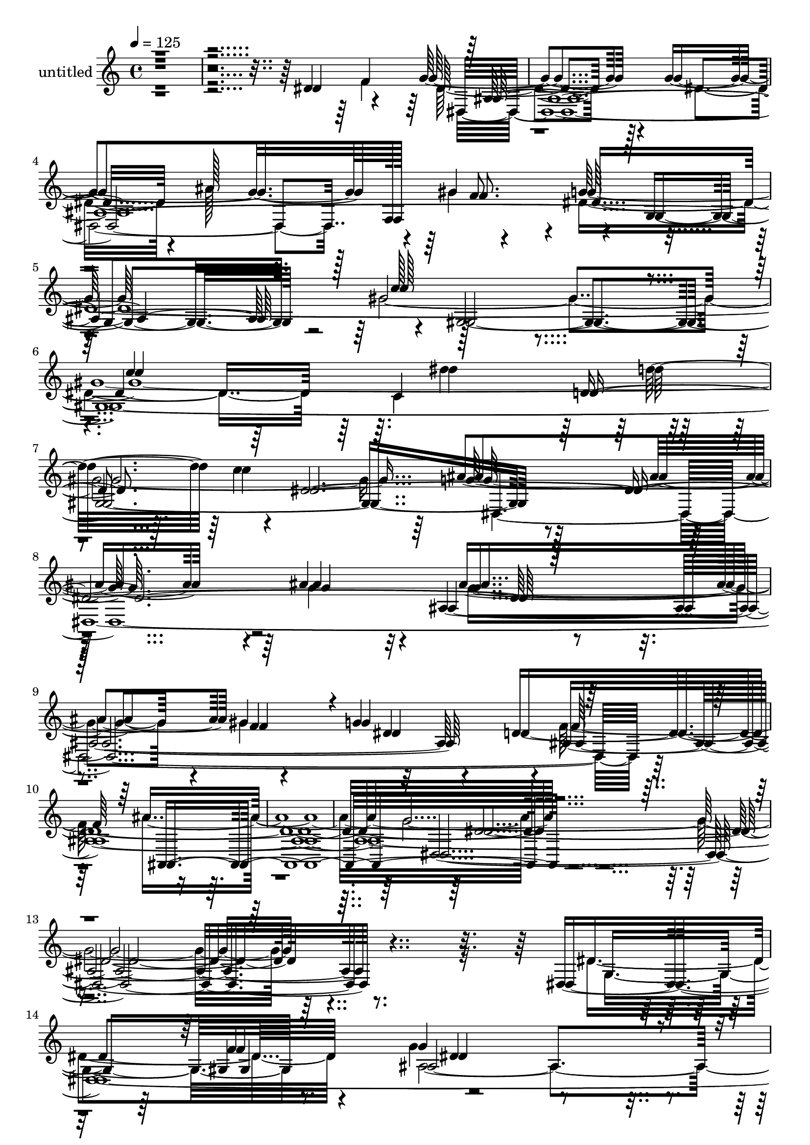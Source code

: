 % Lily was here -- automatically converted by c:/Program Files (x86)/LilyPond/usr/bin/midi2ly.py from mid/262.mid
\version "2.14.0"

\layout {
  \context {
    \Voice
    \remove "Note_heads_engraver"
    \consists "Completion_heads_engraver"
    \remove "Rest_engraver"
    \consists "Completion_rest_engraver"
  }
}

trackAchannelA = {


  \key c \major
    
  \set Staff.instrumentName = "untitled"
  
  \time 4/4 
  

  \key c \major
  
  \tempo 4 = 125 
  
  % [MARKER] Track 1
  
  % [MARKER] TalComoSoy
  
  % [MARKER] Track
  
  % [MARKER] Track 1
  
}

trackAchannelB = \relative c {
  r4*2990/480 dis'4*410/480 r4*385/480 g4*1370/480 r4*80/480 g4*1825/480 
  f,128*23 r4*40/480 g'128*51 r4*25/480 gis,4*4465/480 r4*1415/480 ais'4*670/480 
  r32 ais,4*1960/480 r4*305/480 d128*273 r4*3590/480 dis,4*4985/480 
  r4*10/480 d'4*1195/480 r4*325/480 gis64*27 r4*1450/480 g32*13 
  d4*1430/480 r4*25/480 dis4*785/480 r128 gis4*3965/480 r4*655/480 ais,64*47 
  r4*115/480 g4*350/480 r128*25 dis'4*1295/480 r16 g4*1820/480 
  r4*5/480 f,4*350/480 r4*40/480 g'4*835/480 r4*1445/480 c128*55 
  r8*5 d,4*415/480 r4*20/480 c'4*785/480 r4*10/480 ais4*1450/480 
  r32. g4*760/480 r4*55/480 g64*39 r4*5/480 gis4 r4*775/480 f128*139 
  r128*149 g128*241 r4*370/480 g,4*415/480 r4*320/480 ais4*8080/480 
  r4*610/480 ais4*1930/480 r4*310/480 ais4*2305/480 r4*680/480 dis,4*535/480 
  r4*230/480 g'4*695/480 r4*130/480 ais,64*47 r4*80/480 dis,128*273 
  r128 f4*325/480 r64 g'4*770/480 r128 c4*1475/480 r64 c4*760/480 
  r4*5/480 dis4*1150/480 r128*23 c128*55 ais4*1385/480 r4*80/480 ais4*725/480 
  r4*40/480 ais,32*29 r4*520/480 d4*4450/480 r8*15 g,4*415/480 
  r128*23 g'4*1310/480 r4*80/480 g4*1795/480 r64. gis4*385/480 
  r4*700/480 ais,,4*1255/480 r4*250/480 gis''4*1370/480 r128*59 g4*710/480 
  r4*5/480 f64*19 r16. f4*755/480 r128*43 f128*95 r4*50/480 c'4. 
  r64. c4*1655/480 r128*47 g4*1565/480 r4*5/480 dis128*27 r4*340/480 g4*1370/480 
  r4*55/480 g4*665/480 r32 dis,4*1130/480 r4*335/480 g4*760/480 
  gis4*4640/480 r4*5/480 ais'4*1345/480 r128*7 ais4*695/480 r4*55/480 ais,32*27 
  r4*550/480 d4*4490/480 r128*249 dis4*665/480 r128*7 g4*1355/480 
  r32 g4*1805/480 r4*55/480 gis4*370/480 r128*51 f4*1135/480 r4*5/480 g4*400/480 
  r4*5/480 f4*775/480 r4*5/480 dis,4*2320/480 r4*700/480 f'4*770/480 
  r4*695/480 f32*25 r4*740/480 c'4*1655/480 r64*27 ais,4*1640/480 
  r4*295/480 gis4*460/480 r4*1450/480 g'4*1840/480 r4*20/480 f,4*340/480 
  r4*25/480 g'4*775/480 c,128*133 r4*335/480 gis4*2395/480 r64*51 ais'64*23 
  r32 ais,128*115 r64*19 d32*77 r128*243 g,4*430/480 r4*350/480 g'4*1435/480 
  r32 g128*47 r4*20/480 dis64*39 r4*10/480 gis128*25 r4*740/480 ais,,4*1130/480 
  r4*5/480 g''4*440/480 r4*715/480 dis2. r4*160/480 g64*25 r4*10/480 ais,4*2060/480 
  r4*160/480 ais4*2360/480 r4*1540/480 g'64*23 r4*140/480 dis64*51 
  r128*9 dis,4*4250/480 r128*13 g128*51 r4*20/480 gis4*2200/480 
  r4*200/480 c128*83 r4*350/480 c'4*845/480 r4*10/480 dis,,4*4795/480 
  r4*2285/480 ais4*2635/480 
}

trackAchannelBvoiceB = \relative c {
  \voiceFour
  r4*3385/480 f'4*410/480 dis4*1345/480 r128*7 dis4*685/480 r4*70/480 ais'128*75 
  r4*320/480 dis,4*2855/480 r64 c4*1135/480 r4*380/480 c'4*835/480 
  dis,,4*4520/480 r128*119 ais''4*2210/480 r128*241 dis,4*395/480 
  r4*335/480 g4*1295/480 r4*55/480 g4*1750/480 r64 gis4*400/480 
  r4*700/480 f32*19 r4*410/480 f4*745/480 g64*41 r4*295/480 ais4*695/480 
  r4*70/480 ais4*820/480 r4*640/480 g4*800/480 r4*1445/480 ais,,4*845/480 
  r128*97 g''4*745/480 r128*9 g2. r4*85/480 dis4*440/480 r64*9 g16*11 
  r128*7 dis4*715/480 r4*50/480 ais'4*1090/480 r4*355/480 dis,4*2465/480 
  r128*39 c4*1295/480 r8. dis4*4295/480 r4*80/480 f128*27 r16*7 d4*4385/480 
  r4*3920/480 dis,4*5065/480 r64*35 dis'4*410/480 r64*23 dis,4*2270/480 
  r4*10/480 f'4*620/480 r4*140/480 f4*670/480 dis32*13 r4*695/480 f32*11 
  r4*50/480 c'4*650/480 r4*80/480 gis32*27 r4*770/480 g128*95 r4*80/480 g,4*365/480 
  r8. ais4*3785/480 r64*23 gis4*4645/480 r4*2255/480 ais'4*1430/480 
  r4*55/480 g64*27 r4*2140/480 ais4*2210/480 r128*243 dis,16*17 
  r4*95/480 dis4*1895/480 r128*19 g4*745/480 r4*5/480 f128*71 dis4*490/480 
  r4*685/480 dis128*99 r4*35/480 ais'4*2150/480 r128 dis,128*47 
  gis4*3895/480 r4*695/480 dis4*1250/480 r32*5 g,4*355/480 gis4*445/480 
  r32*23 dis'4*730/480 g4*1085/480 r4*10/480 f,4*370/480 r4*5/480 g'4*755/480 
  gis64*49 r4*35/480 c128*51 r64*37 d4*460/480 r4*775/480 dis,4*4555/480 
  r4*2020/480 ais4*2320/480 r4*3730/480 g'4*395/480 r4*370/480 ais32*37 
  r16*9 f'4*380/480 r4*730/480 d128*89 r4*200/480 gis4*865/480 
  r4*1475/480 dis4*710/480 ais4*1415/480 r4*50/480 ais64*17 r4*250/480 ais128*153 
  r4*1550/480 g'128*51 r4*100/480 dis128*83 r4*350/480 g,4*340/480 
  r4*5/480 f'4*460/480 r128*97 dis4*700/480 r64 dis,64*39 r4*320/480 g4*770/480 
  r32*25 c'4*865/480 r128*73 d128*27 r128*55 ais128*99 r128*5 g128*47 
  r4*50/480 g128*73 r128*5 gis4*370/480 r4*755/480 ais,8*33 r4*355/480 dis,128*355 
  r64*35 dis'4 r4*715/480 dis,4*2395/480 r4*725/480 f'4*755/480 
  r4*715/480 f4*1400/480 r4*55/480 gis128*163 r4*830/480 g4*1700/480 
  r4*340/480 gis,64*15 r4*1435/480 g'4*695/480 r4*50/480 g4*1045/480 
  r4*5/480 f,4*400/480 r4*10/480 g'4*815/480 r4*65/480 c,16 r128*39 c64*35 
  r4*535/480 gis4*2495/480 r64*49 ais'4. r4*65/480 ais,4*2195/480 
  r128*13 d4*5045/480 
}

trackAchannelBvoiceC = \relative c {
  \voiceTwo
  r4*3800/480 dis4*3265/480 r4*20/480 gis'4*425/480 r4*685/480 gis4*4510/480 
  r64*47 g4*685/480 r4*65/480 g4*1045/480 r4*10/480 gis4*425/480 
  r32*13 f128*127 r64*71 g4*2905/480 r64*25 g,4*365/480 r8. ais32*181 
  r4*175/480 f'4*1535/480 r128*49 dis,4*7895/480 f'32*7 r128*49 c'4*1310/480 
  r64*33 dis128*83 r4*1180/480 dis,,4*4850/480 r4*2020/480 ais4*2320/480 
  r4*3935/480 dis'64*69 r32 g4*665/480 r4*55/480 g4*1075/480 r128 gis8. 
  r4*725/480 f4*1100/480 r4*355/480 gis128*57 r128*93 g64*25 r4*1445/480 g4*775/480 
  r4*1405/480 d4*725/480 r4*5/480 dis4*3800/480 r4*115/480 dis4*650/480 
  r4*80/480 dis64*47 r4*100/480 dis4*760/480 r4*1090/480 f128*25 
  r4*725/480 gis4*4655/480 r4*3370/480 gis128*29 r128*45 f4*2225/480 
  r4*2105/480 dis,4*3245/480 r4*475/480 dis8*21 r4*20/480 d'8*5 
  r4*305/480 f4*770/480 r128*145 d128*99 r4*700/480 ais128*149 
  r4*5/480 dis4*1835/480 r128*35 ais4*1585/480 r32*5 f'4*430/480 
  r128*143 ais128*75 r128*23 dis,4*815/480 r4*625/480 dis128*107 
  r128*73 d4*415/480 r4*10/480 c'4*805/480 r4*10/480 g4*1375/480 
  r128*5 g4*1855/480 r4*10/480 gis4*410/480 r32*11 f32*37 r32*37 g4*3395/480 
  r4*380/480 dis,4*5180/480 ais64*37 r128 dis'64*15 r4*725/480 g4*1475/480 
  r4*95/480 g128*49 r4*5/480 d4*1420/480 r4*25/480 g4*760/480 r128*97 d4. 
  r128*5 dis4*2360/480 r4*110/480 g4*1570/480 r4*10/480 dis32*11 
  r4*80/480 dis4*1430/480 r4*835/480 ais'4*1130/480 r4*355/480 dis,4*2230/480 
  r4*40/480 gis128*215 r16*19 ais32*23 r4*115/480 g4*845/480 r128*151 ais128*153 
  r4*3670/480 dis,64*73 r4*65/480 dis4*640/480 r4*95/480 g4*1130/480 
  r4*55/480 f128*25 r4. f4*1115/480 r128*27 ais,,128*55 r4*1550/480 dis'4*730/480 
  r4*25/480 ais'4*820/480 r128*43 g4*770/480 r4*5/480 gis4*1390/480 
  r32 c4*745/480 r4*65/480 c128*111 r4*800/480 ais,64*53 r32 g128*27 
  r128*23 ais128*159 r4*950/480 gis'64*15 r4*710/480 c4*1535/480 
  r64. c4*860/480 r4*1115/480 d128*29 r128*55 ais2. r128*7 g4*1970/480 
  r4*25/480 gis4*445/480 r4*745/480 f4*2420/480 r128*169 dis,4*4975/480 
}

trackAchannelBvoiceD = \relative c {
  \voiceOne
  r4*3815/480 ais'4*4370/480 r128 c'128*87 r4*100/480 c4*860/480 
  r128*63 d,4*440/480 r64 dis128*201 r128*69 f4*350/480 r4*10/480 g4*850/480 
  r4*1870/480 ais,,128*145 r4*3965/480 gis'4*400/480 dis'4*1280/480 
  r4*80/480 dis64*23 ais'128*75 r4*290/480 dis,128*51 r4*1120/480 g4*395/480 
  r4*760/480 dis,4*2320/480 r4*725/480 f'4*740/480 r128*49 ais,4*1550/480 
  r4*725/480 dis4*2300/480 r128*7 dis32*21 r64*19 f4*445/480 r4*3200/480 gis128*29 
  r4*730/480 gis,4*4745/480 r4*1550/480 ais'4*725/480 r4*95/480 ais128*91 
  r4*185/480 g64*29 r4*2065/480 ais4*2315/480 r4*4300/480 f4*415/480 
  r4*1355/480 dis4*695/480 r4*25/480 ais'4*1150/480 r64*9 g128*49 
  r4*20/480 d4*1175/480 r4*290/480 f64*25 r4*1495/480 dis64*23 
  r4*25/480 d128*121 r64*13 f4*590/480 r4*1600/480 c'64*53 r4*2630/480 f,4*455/480 
  r32*37 ais4*1145/480 r32*5 dis,128*147 r4*100/480 
  | % 48
  dis4*790/480 r4*1040/480 d'4*415/480 r4*790/480 g,128*227 r64. f128*23 
  r4*10/480 dis4*700/480 r4*50/480 ais32*127 r4*760/480 f'4*415/480 
  r4*2120/480 ais4*1235/480 r64*7 dis,4*785/480 r64*35 g4*400/480 
  r128 ais,,128*53 r4*3590/480 ais'4*590/480 r128*107 d4*775/480 
  r4*1585/480 g4*670/480 r4*2410/480 dis128*89 r1 gis128*29 r64*23 c2. 
  r4*70/480 gis4*3170/480 r4*2170/480 ais4*1145/480 r128*21 g64*25 
  r4*2150/480 ais4*2335/480 r128*271 f4*430/480 r128*93 dis4*625/480 
  r4*100/480 ais'4*1205/480 r4*250/480 ais,128*315 r4*710/480 f'64*19 
  r128*57 dis4*775/480 r128*97 c'4*665/480 r16 dis,,64*225 r4*1390/480 gis'32*7 
  r4*710/480 gis,4*2090/480 r128*17 c4*1265/480 r4*260/480 c'4*830/480 
  r128 g32*25 r4*1985/480 f4*365/480 r4*760/480 f4*2375/480 r8*9 g4*3460/480 
  r4*640/480 f64*15 r4*2185/480 ais4*1240/480 r4*265/480 g4*760/480 
  r64 d128*85 r8 gis4*845/480 r4*1525/480 ais4*715/480 r4*35/480 d,4*1475/480 
  r4*2225/480 d4*805/480 dis128*155 r16*15 dis4 r128*19 g4*1435/480 
  r4*65/480 dis4*665/480 r4*80/480 ais'128*75 r64*11 dis,4*3215/480 
  r128*77 d128*25 r4*835/480 g4*1475/480 r4*875/480 ais4*1375/480 
  r16. g4*865/480 r4*2350/480 ais8*11 
}

trackAchannelBvoiceE = \relative c {
  r4*7100/480 f'8. r4*10/480 g,4*700/480 r4*2195/480 dis''4*1105/480 
  r4*1205/480 ais4*1355/480 r4*835/480 ais4*1115/480 r4*320/480 dis,4*815/480 
  r4*10/480 ais4*6970/480 r4*1055/480 f'4*425/480 r128*207 f4*370/480 
  r4*725/480 ais,,4*2320/480 r4*2270/480 f''128*41 r4*3100/480 d4*760/480 
  r4*1550/480 ais'4*920/480 r4*1780/480 gis,4*410/480 r128*241 g4*770/480 
  r4*20/480 gis'64*159 r4*3890/480 ais,4*8870/480 r4*680/480 gis4*385/480 
  r128*213 f'64*13 r128*47 ais,,4*2215/480 r128*99 ais''4*665/480 
  r4*65/480 ais4*830/480 r4*1370/480 gis64*71 r4*1595/480 ais32*15 
  r4*1775/480 gis,32*7 r128*223 gis'4*400/480 r4*2980/480 c,128*85 
  r4*235/480 dis128*209 r4*4430/480 ais,128*145 r128*267 gis'4*370/480 
  r4*10/480 ais4*2215/480 r32*17 f'4*400/480 r32*49 g4*1445/480 
  r4*2215/480 g4*740/480 r4*2215/480 dis,4*6515/480 r128*95 f'4*385/480 
  r4*2965/480 c8*5 r4*380/480 dis4*3095/480 r4*1040/480 f4*355/480 
  r4*10/480 dis4*680/480 r4*25/480 ais128*519 r64*27 gis4*410/480 
  r4*2140/480 dis'8*5 r4*250/480 g128*53 r4*1550/480 ais,,4*820/480 
  r4*1520/480 ais''128*43 r4*100/480 ais4*775/480 r4*1400/480 gis4*1445/480 
  r4*40/480 gis128*159 r4*3185/480 ais,4*3970/480 r4*515/480 c'2. 
  r128*61 dis4*1190/480 r4*325/480 dis,4*3220/480 r4*1460/480 dis4*785/480 
  r4*2300/480 ais,4*2345/480 r4*3985/480 gis'4*395/480 r4*3745/480 dis'4*785/480 
  r4*1520/480 f64*25 g4*1420/480 r4*955/480 f4*575/480 r4*880/480 dis4*800/480 
  r128*149 dis,128*245 r128*55 f'4*440/480 r4*2215/480 dis4*1060/480 
  r128*183 gis128*217 r64*117 f4*385/480 r64*27 ais,4*9910/480 
}

trackAchannelBvoiceF = \relative c {
  r4*11435/480 d''32*7 r4*820/480 g,128*93 r128*473 dis,4*2935/480 
  r16*41 g'4*770/480 r4*1115/480 dis4*455/480 r4*715/480 dis32*25 
  r128*301 c'4*2305/480 r64*103 ais,64*123 r4*4235/480 d'4*455/480 
  r4*760/480 g,128*101 r64*81 dis128*61 r4*4265/480 dis,128*243 
  r4*1100/480 g'16*11 r4*2225/480 dis4*755/480 r128*71 g8. r4*760/480 dis4*1390/480 
  r4*6790/480 dis,4*2005/480 r128*71 g'64*111 r4*385/480 g,128*49 
  r4*3410/480 d'4*380/480 r16*7 dis,4*4630/480 r4*4210/480 g'128*223 
  r128*313 ais,4*6535/480 r4*4670/480 ais'128*57 r4*2210/480 ais,4*3395/480 
  r4*3235/480 dis'4*1205/480 r4*10010/480 dis,,16*27 r4*1310/480 dis' 
  r64*77 dis4*805/480 r16*19 dis128*93 r8*29 ais'2 r64*75 g4*1430/480 
  r1 f4*400/480 r4*4220/480 d64*13 r4*845/480 dis,32*79 r64*147 dis'128*227 
  r4*1075/480 ais16*19 r64*49 ais4*4790/480 r4*6740/480 ais'32*15 
  r4*2390/480 dis,4*1405/480 r4*1895/480 f4*445/480 r8*13 dis'4*1220/480 
  r128*23 dis,4*3250/480 r4*1505/480 dis4*755/480 r4*5015/480 g32*83 
}

trackAchannelBvoiceG = \relative c {
  r4*21175/480 dis'4*2900/480 r4*37690/480 dis4*3635/480 r4*7585/480 g128*85 
  r4*27895/480 dis4*3335/480 r4*7685/480 dis,4*2210/480 r128*1795 dis'4*3475/480 
  r128*2515 dis,4*3230/480 r128*2585 dis'4*4955/480 
}

trackAchannelC = \relative c {
  r4*2990/480 dis'4*410/480 r4*385/480 g4*1370/480 r4*80/480 g4*1825/480 
  f,128*23 r4*40/480 g'128*51 r4*25/480 gis,4*4465/480 r4*1415/480 ais'4*670/480 
  r32 ais,4*1960/480 r4*305/480 d128*273 r4*3590/480 dis,4*4985/480 
  r4*10/480 d'4*1195/480 r4*325/480 gis64*27 r4*1450/480 g32*13 
  d4*1430/480 r4*25/480 dis4*785/480 r128 gis4*3965/480 r4*655/480 ais,64*47 
  r4*115/480 g4*350/480 r128*25 dis'4*1295/480 r16 g4*1820/480 
  r4*5/480 f,4*350/480 r4*40/480 g'4*835/480 r4*1445/480 c128*55 
  r8*5 d,4*415/480 r4*20/480 c'4*785/480 r4*10/480 ais4*1450/480 
  r32. g4*760/480 r4*55/480 g64*39 r4*5/480 gis4 r4*775/480 f128*139 
  r128*149 g128*241 r4*370/480 g,4*415/480 r4*320/480 ais4*8080/480 
  r4*610/480 ais4*1930/480 r4*310/480 ais4*2305/480 r4*680/480 dis,4*535/480 
  r4*230/480 g'4*695/480 r4*130/480 ais,64*47 r4*80/480 dis,128*273 
  r128 f4*325/480 r64 g'4*770/480 r128 c4*1475/480 r64 c4*760/480 
  r4*5/480 dis4*1150/480 r128*23 c128*55 ais4*1385/480 r4*80/480 ais4*725/480 
  r4*40/480 ais,32*29 r4*520/480 d4*4450/480 r8*15 g,4*415/480 
  r128*23 g'4*1310/480 r4*80/480 g4*1795/480 r64. gis4*385/480 
  r4*700/480 ais,,4*1255/480 r4*250/480 gis''4*1370/480 r128*59 g4*710/480 
  r4*5/480 f64*19 r16. f4*755/480 r128*43 f128*95 r4*50/480 c'4. 
  r64. c4*1655/480 r128*47 g4*1565/480 r4*5/480 dis128*27 r4*340/480 g4*1370/480 
  r4*55/480 g4*665/480 r32 dis,4*1130/480 r4*335/480 g4*760/480 
  gis4*4640/480 r4*5/480 ais'4*1345/480 r128*7 ais4*695/480 r4*55/480 ais,32*27 
  r4*550/480 d4*4490/480 r128*249 dis4*665/480 r128*7 g4*1355/480 
  r32 g4*1805/480 r4*55/480 gis4*370/480 r128*51 f4*1135/480 r4*5/480 g4*400/480 
  r4*5/480 f4*775/480 r4*5/480 dis,4*2320/480 r4*700/480 f'4*770/480 
  r4*695/480 f32*25 r4*740/480 c'4*1655/480 r64*27 ais,4*1640/480 
  r4*295/480 gis4*460/480 r4*1450/480 g'4*1840/480 r4*20/480 f,4*340/480 
  r4*25/480 g'4*775/480 c,128*133 r4*335/480 gis4*2395/480 r64*51 ais'64*23 
  r32 ais,128*115 r64*19 d32*77 r128*243 g,4*430/480 r4*350/480 g'4*1435/480 
  r32 g128*47 r4*20/480 dis64*39 r4*10/480 gis128*25 r4*740/480 ais,,4*1130/480 
  r4*5/480 g''4*440/480 r4*715/480 dis2. r4*160/480 g64*25 r4*10/480 ais,4*2060/480 
  r4*160/480 ais4*2360/480 r4*1540/480 g'64*23 r4*140/480 dis64*51 
  r128*9 dis,4*4250/480 r128*13 g128*51 r4*20/480 gis4*2200/480 
  r4*200/480 c128*83 r4*350/480 c'4*845/480 r4*10/480 dis,,4*4795/480 
  r4*2285/480 ais4*2635/480 
}

trackAchannelCvoiceB = \relative c {
  r4*3385/480 f'4*410/480 dis4*1345/480 r128*7 dis4*685/480 r4*70/480 ais'128*75 
  r4*320/480 dis,4*2855/480 r64 c4*1135/480 r4*380/480 c'4*835/480 
  dis,,4*4520/480 r128*119 ais''4*2210/480 r128*241 dis,4*395/480 
  r4*335/480 g4*1295/480 r4*55/480 g4*1750/480 r64 gis4*400/480 
  r4*700/480 f32*19 r4*410/480 f4*745/480 g64*41 r4*295/480 ais4*695/480 
  r4*70/480 ais4*820/480 r4*640/480 g4*800/480 r4*1445/480 ais,,4*845/480 
  r128*97 g''4*745/480 r128*9 g2. r4*85/480 dis4*440/480 r64*9 g16*11 
  r128*7 dis4*715/480 r4*50/480 ais'4*1090/480 r4*355/480 dis,4*2465/480 
  r128*39 c4*1295/480 r8. dis4*4295/480 r4*80/480 f128*27 r16*7 d4*4385/480 
  r4*3920/480 dis,4*5065/480 r64*35 dis'4*410/480 r64*23 dis,4*2270/480 
  r4*10/480 f'4*620/480 r4*140/480 f4*670/480 dis32*13 r4*695/480 f32*11 
  r4*50/480 c'4*650/480 r4*80/480 gis32*27 r4*770/480 g128*95 r4*80/480 g,4*365/480 
  r8. ais4*3785/480 r64*23 gis4*4645/480 r4*2255/480 ais'4*1430/480 
  r4*55/480 g64*27 r4*2140/480 ais4*2210/480 r128*243 dis,16*17 
  r4*95/480 dis4*1895/480 r128*19 g4*745/480 r4*5/480 f128*71 dis4*490/480 
  r4*685/480 dis128*99 r4*35/480 ais'4*2150/480 r128 dis,128*47 
  gis4*3895/480 r4*695/480 dis4*1250/480 r32*5 g,4*355/480 gis4*445/480 
  r32*23 dis'4*730/480 g4*1085/480 r4*10/480 f,4*370/480 r4*5/480 g'4*755/480 
  gis64*49 r4*35/480 c128*51 r64*37 d4*460/480 r4*775/480 dis,4*4555/480 
  r4*2020/480 ais4*2320/480 r4*3730/480 g'4*395/480 r4*370/480 ais32*37 
  r16*9 f'4*380/480 r4*730/480 d128*89 r4*200/480 gis4*865/480 
  r4*1475/480 dis4*710/480 ais4*1415/480 r4*50/480 ais64*17 r4*250/480 ais128*153 
  r4*1550/480 g'128*51 r4*100/480 dis128*83 r4*350/480 g,4*340/480 
  r4*5/480 f'4*460/480 r128*97 dis4*700/480 r64 dis,64*39 r4*320/480 g4*770/480 
  r32*25 c'4*865/480 r128*73 d128*27 r128*55 ais128*99 r128*5 g128*47 
  r4*50/480 g128*73 r128*5 gis4*370/480 r4*755/480 ais,8*33 r4*355/480 dis,128*355 
  r64*35 dis'4 r4*715/480 dis,4*2395/480 r4*725/480 f'4*755/480 
  r4*715/480 f4*1400/480 r4*55/480 gis128*163 r4*830/480 g4*1700/480 
  r4*340/480 gis,64*15 r4*1435/480 g'4*695/480 r4*50/480 g4*1045/480 
  r4*5/480 f,4*400/480 r4*10/480 g'4*815/480 r4*65/480 c,16 r128*39 c64*35 
  r4*535/480 gis4*2495/480 r64*49 ais'4. r4*65/480 ais,4*2195/480 
  r128*13 d4*5045/480 
}

trackAchannelCvoiceC = \relative c {
  r4*3800/480 dis4*3265/480 r4*20/480 gis'4*425/480 r4*685/480 gis4*4510/480 
  r64*47 g4*685/480 r4*65/480 g4*1045/480 r4*10/480 gis4*425/480 
  r32*13 f128*127 r64*71 g4*2905/480 r64*25 g,4*365/480 r8. ais32*181 
  r4*175/480 f'4*1535/480 r128*49 dis,4*7895/480 f'32*7 r128*49 c'4*1310/480 
  r64*33 dis128*83 r4*1180/480 dis,,4*4850/480 r4*2020/480 ais4*2320/480 
  r4*3935/480 dis'64*69 r32 g4*665/480 r4*55/480 g4*1075/480 r128 gis8. 
  r4*725/480 f4*1100/480 r4*355/480 gis128*57 r128*93 g64*25 r4*1445/480 g4*775/480 
  r4*1405/480 d4*725/480 r4*5/480 dis4*3800/480 r4*115/480 dis4*650/480 
  r4*80/480 dis64*47 r4*100/480 dis4*760/480 r4*1090/480 f128*25 
  r4*725/480 gis4*4655/480 r4*3370/480 gis128*29 r128*45 f4*2225/480 
  r4*2105/480 dis,4*3245/480 r4*475/480 dis8*21 r4*20/480 d'8*5 
  r4*305/480 f4*770/480 r128*145 d128*99 r4*700/480 ais128*149 
  r4*5/480 dis4*1835/480 r128*35 ais4*1585/480 r32*5 f'4*430/480 
  r128*143 ais128*75 r128*23 dis,4*815/480 r4*625/480 dis128*107 
  r128*73 d4*415/480 r4*10/480 c'4*805/480 r4*10/480 g4*1375/480 
  r128*5 g4*1855/480 r4*10/480 gis4*410/480 r32*11 f32*37 r32*37 g4*3395/480 
  r4*380/480 dis,4*5180/480 ais64*37 r128 dis'64*15 r4*725/480 g4*1475/480 
  r4*95/480 g128*49 r4*5/480 d4*1420/480 r4*25/480 g4*760/480 r128*97 d4. 
  r128*5 dis4*2360/480 r4*110/480 g4*1570/480 r4*10/480 dis32*11 
  r4*80/480 dis4*1430/480 r4*835/480 ais'4*1130/480 r4*355/480 dis,4*2230/480 
  r4*40/480 gis128*215 r16*19 ais32*23 r4*115/480 g4*845/480 r128*151 ais128*153 
  r4*3670/480 dis,64*73 r4*65/480 dis4*640/480 r4*95/480 g4*1130/480 
  r4*55/480 f128*25 r4. f4*1115/480 r128*27 ais,,128*55 r4*1550/480 dis'4*730/480 
  r4*25/480 ais'4*820/480 r128*43 g4*770/480 r4*5/480 gis4*1390/480 
  r32 c4*745/480 r4*65/480 c128*111 r4*800/480 ais,64*53 r32 g128*27 
  r128*23 ais128*159 r4*950/480 gis'64*15 r4*710/480 c4*1535/480 
  r64. c4*860/480 r4*1115/480 d128*29 r128*55 ais2. r128*7 g4*1970/480 
  r4*25/480 gis4*445/480 r4*745/480 f4*2420/480 r128*169 dis,4*4975/480 
}

trackAchannelCvoiceD = \relative c {
  \voiceThree
  r4*3815/480 ais'4*4370/480 r128 c'128*87 r4*100/480 c4*860/480 
  r128*63 d,4*440/480 r64 dis128*201 r128*69 f4*350/480 r4*10/480 g4*850/480 
  r4*1870/480 ais,,128*145 r4*3965/480 gis'4*400/480 dis'4*1280/480 
  r4*80/480 dis64*23 ais'128*75 r4*290/480 dis,128*51 r4*1120/480 g4*395/480 
  r4*760/480 dis,4*2320/480 r4*725/480 f'4*740/480 r128*49 ais,4*1550/480 
  r4*725/480 dis4*2300/480 r128*7 dis32*21 r64*19 f4*445/480 r4*3200/480 gis128*29 
  r4*730/480 gis,4*4745/480 r4*1550/480 ais'4*725/480 r4*95/480 ais128*91 
  r4*185/480 g64*29 r4*2065/480 ais4*2315/480 r4*4300/480 f4*415/480 
  r4*1355/480 dis4*695/480 r4*25/480 ais'4*1150/480 r64*9 g128*49 
  r4*20/480 d4*1175/480 r4*290/480 f64*25 r4*1495/480 dis64*23 
  r4*25/480 d128*121 r64*13 f4*590/480 r4*1600/480 c'64*53 r4*2630/480 f,4*455/480 
  r32*37 ais4*1145/480 r32*5 dis,128*147 r4*100/480 
  | % 48
  dis4*790/480 r4*1040/480 d'4*415/480 r4*790/480 g,128*227 r64. f128*23 
  r4*10/480 dis4*700/480 r4*50/480 ais32*127 r4*760/480 f'4*415/480 
  r4*2120/480 ais4*1235/480 r64*7 dis,4*785/480 r64*35 g4*400/480 
  r128 ais,,128*53 r4*3590/480 ais'4*590/480 r128*107 d4*775/480 
  r4*1585/480 g4*670/480 r4*2410/480 dis128*89 r1 gis128*29 r64*23 c2. 
  r4*70/480 gis4*3170/480 r4*2170/480 ais4*1145/480 r128*21 g64*25 
  r4*2150/480 ais4*2335/480 r128*271 f4*430/480 r128*93 dis4*625/480 
  r4*100/480 ais'4*1205/480 r4*250/480 ais,128*315 r4*710/480 f'64*19 
  r128*57 dis4*775/480 r128*97 c'4*665/480 r16 dis,,64*225 r4*1390/480 gis'32*7 
  r4*710/480 gis,4*2090/480 r128*17 c4*1265/480 r4*260/480 c'4*830/480 
  r128 g32*25 r4*1985/480 f4*365/480 r4*760/480 f4*2375/480 r8*9 g4*3460/480 
  r4*640/480 f64*15 r4*2185/480 ais4*1240/480 r4*265/480 g4*760/480 
  r64 d128*85 r8 gis4*845/480 r4*1525/480 ais4*715/480 r4*35/480 d,4*1475/480 
  r4*2225/480 d4*805/480 dis128*155 r16*15 dis4 r128*19 g4*1435/480 
  r4*65/480 dis4*665/480 r4*80/480 ais'128*75 r64*11 dis,4*3215/480 
  r128*77 d128*25 r4*835/480 g4*1475/480 r4*875/480 ais4*1375/480 
  r16. g4*865/480 r4*2350/480 ais8*11 
}

trackAchannelCvoiceE = \relative c {
  r4*7100/480 f'8. r4*10/480 g,4*700/480 r4*2195/480 dis''4*1105/480 
  r4*1205/480 ais4*1355/480 r4*835/480 ais4*1115/480 r4*320/480 dis,4*815/480 
  r4*10/480 ais4*6970/480 r4*1055/480 f'4*425/480 r128*207 f4*370/480 
  r4*725/480 ais,,4*2320/480 r4*2270/480 f''128*41 r4*3100/480 d4*760/480 
  r4*1550/480 ais'4*920/480 r4*1780/480 gis,4*410/480 r128*241 g4*770/480 
  r4*20/480 gis'64*159 r4*3890/480 ais,4*8870/480 r4*680/480 gis4*385/480 
  r128*213 f'64*13 r128*47 ais,,4*2215/480 r128*99 ais''4*665/480 
  r4*65/480 ais4*830/480 r4*1370/480 gis64*71 r4*1595/480 ais32*15 
  r4*1775/480 gis,32*7 r128*223 gis'4*400/480 r4*2980/480 c,128*85 
  r4*235/480 dis128*209 r4*4430/480 ais,128*145 r128*267 gis'4*370/480 
  r4*10/480 ais4*2215/480 r32*17 f'4*400/480 r32*49 g4*1445/480 
  r4*2215/480 g4*740/480 r4*2215/480 dis,4*6515/480 r128*95 f'4*385/480 
  r4*2965/480 c8*5 r4*380/480 dis4*3095/480 r4*1040/480 f4*355/480 
  r4*10/480 dis4*680/480 r4*25/480 ais128*519 r64*27 gis4*410/480 
  r4*2140/480 dis'8*5 r4*250/480 g128*53 r4*1550/480 ais,,4*820/480 
  r4*1520/480 ais''128*43 r4*100/480 ais4*775/480 r4*1400/480 gis4*1445/480 
  r4*40/480 gis128*159 r4*3185/480 ais,4*3970/480 r4*515/480 c'2. 
  r128*61 dis4*1190/480 r4*325/480 dis,4*3220/480 r4*1460/480 dis4*785/480 
  r4*2300/480 ais,4*2345/480 r4*3985/480 gis'4*395/480 r4*3745/480 dis'4*785/480 
  r4*1520/480 f64*25 g4*1420/480 r4*955/480 f4*575/480 r4*880/480 dis4*800/480 
  r128*149 dis,128*245 r128*55 f'4*440/480 r4*2215/480 dis4*1060/480 
  r128*183 gis128*217 r64*117 f4*385/480 r64*27 ais,4*9910/480 
}

trackAchannelCvoiceF = \relative c {
  r4*11435/480 d''32*7 r4*820/480 g,128*93 r128*473 dis,4*2935/480 
  r16*41 g'4*770/480 r4*1115/480 dis4*455/480 r4*715/480 dis32*25 
  r128*301 c'4*2305/480 r64*103 ais,64*123 r4*4235/480 d'4*455/480 
  r4*760/480 g,128*101 r64*81 dis128*61 r4*4265/480 dis,128*243 
  r4*1100/480 g'16*11 r4*2225/480 dis4*755/480 r128*71 g8. r4*760/480 dis4*1390/480 
  r4*6790/480 dis,4*2005/480 r128*71 g'64*111 r4*385/480 g,128*49 
  r4*3410/480 d'4*380/480 r16*7 dis,4*4630/480 r4*4210/480 g'128*223 
  r128*313 ais,4*6535/480 r4*4670/480 ais'128*57 r4*2210/480 ais,4*3395/480 
  r4*3235/480 dis'4*1205/480 r4*10010/480 dis,,16*27 r4*1310/480 dis' 
  r64*77 dis4*805/480 r16*19 dis128*93 r8*29 ais'2 r64*75 g4*1430/480 
  r1 f4*400/480 r4*4220/480 d64*13 r4*845/480 dis,32*79 r64*147 dis'128*227 
  r4*1075/480 ais16*19 r64*49 ais4*4790/480 r4*6740/480 ais'32*15 
  r4*2390/480 dis,4*1405/480 r4*1895/480 f4*445/480 r8*13 dis'4*1220/480 
  r128*23 dis,4*3250/480 r4*1505/480 dis4*755/480 r4*5015/480 g32*83 
}

trackAchannelCvoiceG = \relative c {
  r4*21175/480 dis'4*2900/480 r4*37690/480 dis4*3635/480 r4*7585/480 g128*85 
  r4*27895/480 dis4*3335/480 r4*7685/480 dis,4*2210/480 r128*1795 dis'4*3475/480 
  r128*2515 dis,4*3230/480 r128*2585 dis'4*4955/480 
}

trackA = <<
  \context Voice = voiceA \trackAchannelA
  \context Voice = voiceB \trackAchannelB
  \context Voice = voiceC \trackAchannelBvoiceB
  \context Voice = voiceD \trackAchannelBvoiceC
  \context Voice = voiceE \trackAchannelBvoiceD
  \context Voice = voiceF \trackAchannelBvoiceE
  \context Voice = voiceG \trackAchannelBvoiceF
  \context Voice = voiceH \trackAchannelBvoiceG
  \context Voice = voiceI \trackAchannelC
  \context Voice = voiceJ \trackAchannelCvoiceB
  \context Voice = voiceK \trackAchannelCvoiceC
  \context Voice = voiceL \trackAchannelCvoiceD
  \context Voice = voiceM \trackAchannelCvoiceE
  \context Voice = voiceN \trackAchannelCvoiceF
  \context Voice = voiceO \trackAchannelCvoiceG
>>


\score {
  <<
    \context Staff=trackA \trackA
  >>
  \layout {}
  \midi {}
}
